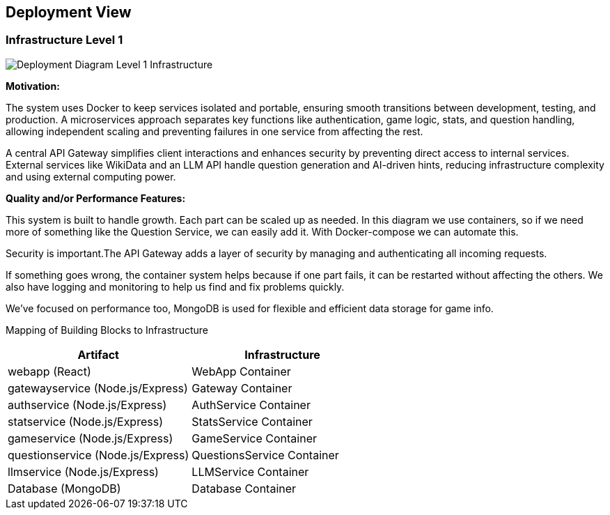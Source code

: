 ifndef::imagesdir[:imagesdir: ../images]

[[section-deployment-view]]


== Deployment View

ifdef::arc42help[]
[role="arc42help"]
****
.Content
The deployment view describes:

 1. technical infrastructure used to execute your system, with infrastructure elements like geographical locations, environments, computers, processors, channels and net topologies as well as other infrastructure elements and

2. mapping of (software) building blocks to that infrastructure elements.

Often systems are executed in different environments, e.g. development environment, test environment, production environment. In such cases you should document all relevant environments.

Especially document a deployment view if your software is executed as distributed system with more than one computer, processor, server or container or when you design and construct your own hardware processors and chips.

From a software perspective it is sufficient to capture only those elements of an infrastructure that are needed to show a deployment of your building blocks. Hardware architects can go beyond that and describe an infrastructure to any level of detail they need to capture.

.Motivation
Software does not run without hardware.
This underlying infrastructure can and will influence a system and/or some
cross-cutting concepts. Therefore, there is a need to know the infrastructure.

.Form

Maybe a highest level deployment diagram is already contained in section 3.2. as
technical context with your own infrastructure as ONE black box. In this section one can
zoom into this black box using additional deployment diagrams:

* UML offers deployment diagrams to express that view. Use it, probably with nested diagrams,
when your infrastructure is more complex.
* When your (hardware) stakeholders prefer other kinds of diagrams rather than a deployment diagram, let them use any kind that is able to show nodes and channels of the infrastructure.


.Further Information

See https://docs.arc42.org/section-7/[Deployment View] in the arc42 documentation.

****
endif::arc42help[]

=== Infrastructure Level 1

ifdef::arc42help[]
[role="arc42help"]
****
Describe (usually in a combination of diagrams, tables, and text):

* distribution of a system to multiple locations, environments, computers, processors, .., as well as physical connections between them
* important justifications or motivations for this deployment structure
* quality and/or performance features of this infrastructure
* mapping of software artifacts to elements of this infrastructure

For multiple environments or alternative deployments please copy and adapt this section of arc42 for all relevant environments.
****
endif::arc42help[]

image::deployment_view/Level1DeploymentDiagram.png[Deployment Diagram Level 1 Infrastructure]

**Motivation:**

The system uses Docker to keep services isolated and portable, ensuring smooth transitions between development, testing, and production. A microservices approach separates key functions like authentication, game logic, stats, and question handling, allowing independent scaling and preventing failures in one service from affecting the rest.

A central API Gateway simplifies client interactions and enhances security by preventing direct access to internal services. External services like WikiData and an LLM API handle question generation and AI-driven hints, reducing infrastructure complexity and using external computing power.

**Quality and/or Performance Features:**

This system is built to handle growth. Each part can be scaled up as needed. In this diagram we use containers, so if we need more of something like the Question Service, we can easily add it. With Docker-compose we can automate this.

Security is important.The API Gateway adds a layer of security by managing and authenticating all incoming requests.

If something goes wrong, the container system helps because if one part fails, it can be restarted without affecting the others.  We also have logging and monitoring to help us find and fix problems quickly.

We've focused on performance too, MongoDB is used for flexible and efficient data storage for game info.

Mapping of Building Blocks to Infrastructure::
[options="header",cols="2,2"]
|===
| Artifact | Infrastructure
| webapp (React) | WebApp Container
| gatewayservice (Node.js/Express) | Gateway Container
| authservice (Node.js/Express) | AuthService Container
| statservice (Node.js/Express) | StatsService Container
| gameservice (Node.js/Express) | GameService Container
| questionservice (Node.js/Express) | QuestionsService Container
| llmservice (Node.js/Express) | LLMService Container
| Database (MongoDB) | Database Container
|===
